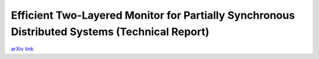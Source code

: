 Efficient Two-Layered Monitor for Partially Synchronous Distributed Systems (Technical Report)
++++++++++++++++++++++++++++++++++++++++++++++++++++++++++++++++++++++++++++++++++++++++++++++

`arXiv link <https://arxiv.org/abs/2007.13030>`__

.. tags:: Research, Paper Writing, Mathematics, Distributed Systems, Networking, Communication Protocol

